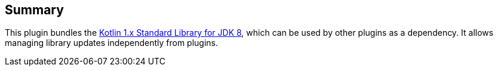 [[Kotlin1.xStandardLibraryforJDK8Plugin-Summary]]
== Summary

This plugin bundles
the https://github.com/JetBrains/kotlin/tree/master/libraries/stdlib/jdk8[Kotlin
1.x Standard Library for JDK 8], which can be used by other plugins as a
dependency. It allows managing library updates independently from
plugins.
